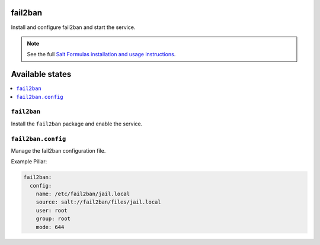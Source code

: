 fail2ban
========

Install and configure fail2ban and start the service.

.. note::

    See the full `Salt Formulas installation and usage instructions
    <http://docs.saltstack.com/topics/conventions/formulas.html>`_.


Available states
================

.. contents::
    :local:

``fail2ban``
------------

Install the ``fail2ban`` package and enable the service.

``fail2ban.config``
-------------------

Manage the fail2ban configuration file.

Example Pillar:

.. code:: yaml

    fail2ban:
      config:
        name: /etc/fail2ban/jail.local
        source: salt://fail2ban/files/jail.local
        user: root
        group: root
        mode: 644
